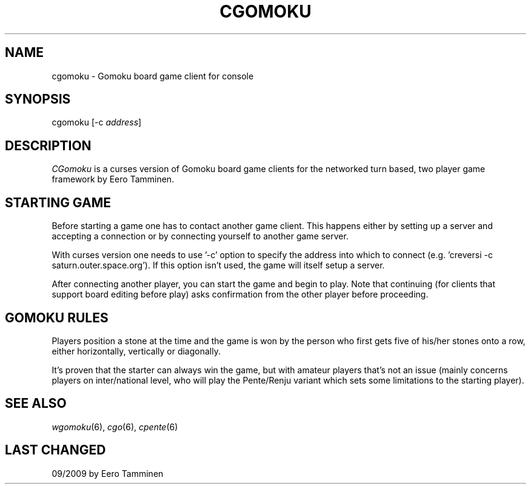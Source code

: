 .TH CGOMOKU 6 "Version 1, Release 4" "W Window System" "W PROGRAMS"
.SH NAME
cgomoku \- Gomoku board game client for console
.SH SYNOPSIS
.nf
cgomoku [-c \fIaddress\fP]
.fi
.SH DESCRIPTION
\fICGomoku\fP is a curses version of Gomoku board game clients for
the networked turn based, two player game framework by Eero Tamminen.
.SH STARTING GAME
Before starting a game one has to contact another game client.  This
happens either by setting up a server and accepting a connection or by
connecting yourself to another game server.
.PP
With curses version one needs to use '-c' option to specify the address
into which to connect (e.g.  'creversi -c saturn.outer.space.org').  If
this option isn't used, the game will itself setup a server.
.PP
After connecting another player, you can start the game and begin to
play.  Note that continuing (for clients that support board editing
before play) asks confirmation from the other player before proceeding.
.SH GOMOKU RULES
Players position a stone at the time and the game is won by the person
who first gets five of his/her stones onto a row, either horizontally,
vertically or diagonally.
.PP
It's proven that the starter can always win the game, but with amateur
players that's not an issue (mainly concerns players on inter/national
level, who will play the Pente/Renju variant which sets some limitations
to the starting player).
.SH SEE ALSO
.IR wgomoku (6),
.IR cgo (6),
.IR cpente (6)
.SH LAST CHANGED
09/2009 by Eero Tamminen
